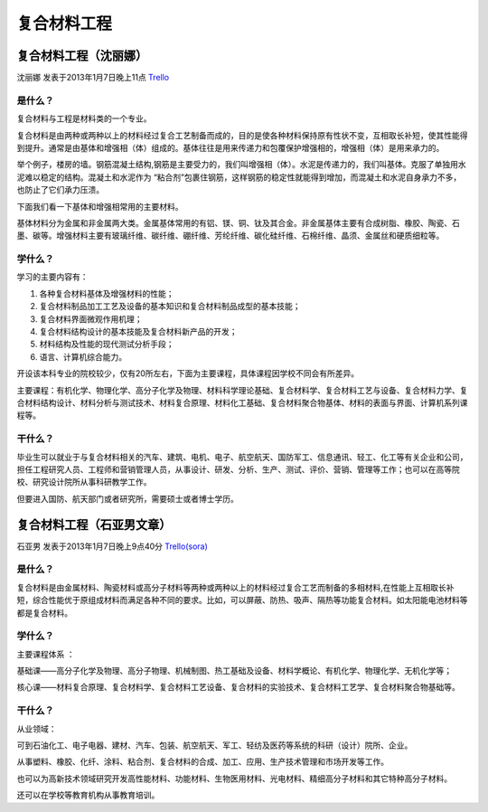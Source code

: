 复合材料工程
===============

复合材料工程（沈丽娜）
------------------------
沈丽娜 发表于2013年1月7日晚上11点 `Trello`_

.. _`Trello`: https://trello.com/card/lina/5073046e9ccf02412488bbcb/286

是什么？
~~~~~~~~~~~~
复合材料与工程是材料类的一个专业。

复合材料是由两种或两种以上的材料经过复合工艺制备而成的，目的是使各种材料保持原有性状不变，互相取长补短，使其性能得到提升。通常是由基体和增强相（体）组成的。基体往往是用来传递力和包覆保护增强相的，增强相（体）是用来承力的。

举个例子，楼房的墙。钢筋混凝土结构,钢筋是主要受力的，我们叫增强相（体）。水泥是传递力的，我们叫基体。克服了单独用水泥难以稳定的结构。混凝土和水泥作为 “粘合剂”包裹住钢筋，这样钢筋的稳定性就能得到增加，而混凝土和水泥自身承力不多，也防止了它们承力压溃。

下面我们看一下基体和增强相常用的主要材料。

基体材料分为金属和非金属两大类。金属基体常用的有铝、镁、铜、钛及其合金。非金属基体主要有合成树脂、橡胶、陶瓷、石墨、碳等。增强材料主要有玻璃纤维、碳纤维、硼纤维、芳纶纤维、碳化硅纤维、石棉纤维、晶须、金属丝和硬质细粒等。

学什么？
~~~~~~~~~~~~
学习的主要内容有：

1. 各种复合材料基体及增强材料的性能；

2. 复合材料制品加工工艺及设备的基本知识和复合材料制品成型的基本技能；

3. 复合材料界面微观作用机理；

4. 复合材料结构设计的基本技能及复合材料新产品的开发；

5. 材料结构及性能的现代测试分析手段；

6. 语言、计算机综合能力。

开设该本科专业的院校较少，仅有20所左右，下面为主要课程，具体课程因学校不同会有所差异。

主要课程：有机化学、物理化学、高分子化学及物理、材料科学理论基础、复合材料学、复合材料工艺与设备、复合材料力学、复合材料结构设计、材料分析与测试技术、材料复合原理、材料化工基础、复合材料聚合物基体、材料的表面与界面、计算机系列课程等。

干什么？
~~~~~~~~~~~~~~
毕业生可以就业于与复合材料相关的汽车、建筑、电机、电子、航空航天、国防军工、信息通讯、轻工、化工等有关企业和公司，担任工程研究人员、工程师和营销管理人员，从事设计、研发、分析、生产、测试、评价、营销、管理等工作；也可以在高等院校、研究设计院所从事科研教学工作。

但要进入国防、航天部门或者研究所，需要硕士或者博士学历。

复合材料工程（石亚男文章）
---------------------------
石亚男 发表于2013年1月7日晚上9点40分 `Trello(sora)`_

.. _`Trello(sora)`: https://trello.com/card/sora/5073046e9ccf02412488bbcb/288

是什么？
~~~~~~~~~~
复合材料是由金属材料、陶瓷材料或高分子材料等两种或两种以上的材料经过复合工艺而制备的多相材料,在性能上互相取长补短，综合性能优于原组成材料而满足各种不同的要求。比如，可以屏蔽、防热、吸声、隔热等功能复合材料。如太阳能电池材料等都是复合材料。

学什么？
~~~~~~~~~
主要课程体系 ：

基础课——高分子化学及物理、高分子物理、机械制图、热工基础及设备、材料学概论、有机化学、物理化学、无机化学等；

核心课——材料复合原理、复合材料学、复合材料工艺设备、复合材料的实验技术、复合材料工艺学、复合材料聚合物基础等。


干什么？
~~~~~~~~~
从业领域：

可到石油化工、电子电器、建材、汽车、包装、航空航天、军工、轻纺及医药等系统的科研（设计）院所、企业。

从事塑料、橡胶、化纤、涂料、粘合剂、复合材料的合成、加工、应用、生产技术管理和市场开发等工作。

也可以为高新技术领域研究开发高性能材料、功能材料、生物医用材料、光电材料、精细高分子材料和其它特种高分子材料。

还可以在学校等教育机构从事教育培训。
